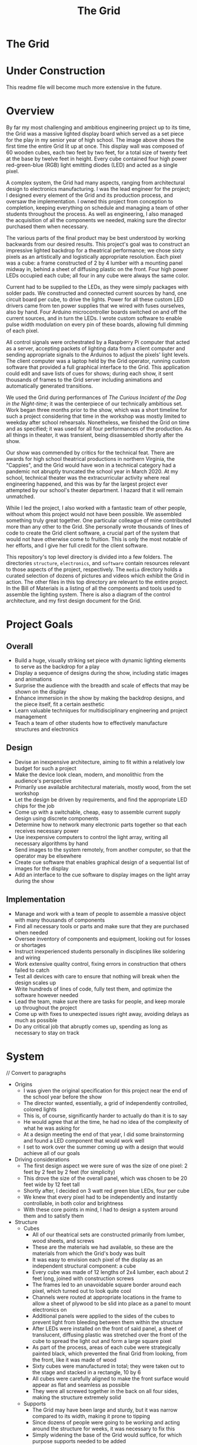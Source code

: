 #+TITLE: The Grid
#+OPTIONS: toc:nil

* The Grid
:PROPERTIES:
:UNNUMBERED: notoc
:END:

[[file:./media/pictures/first_light_crop.jpg]]

#+TOC: headlines


* Under Construction
This readme file will become much more extensive in the future.


* Overview
By far my most challenging and ambitious engineering project up to its
time, the Grid was a massive lighted display board which served as a
set piece for the play in my senior year of high school. The image
above shows the first time the entire Grid lit up at once. This
display wall was composed of 60 wooden cubes, each two feet by two
feet, for a total size of twenty feet at the base by twelve feet in
height. Every cube contained four high power red-green-blue (RGB)
light emitting diodes (LED) and acted as a single pixel.

A complex system, the Grid had many aspects, ranging from
architectural design to electronics manufacturing. I was the lead
engineer for the project; I designed every element of the Grid and its
production process, and oversaw the implementation. I owned this
project from conception to completion, keeping everything on schedule
and managing a team of other students throughout the process. As well
as engineering, I also managed the acquisition of all the components
we needed, making sure the director purchased them when necessary.

The various parts of the final product may be best understood by
working backwards from our desired results. This project's goal was to
construct an impressive lighted backdrop for a theatrical performance;
we chose sixty pixels as an artistically and logistically appropriate
resolution. Each pixel was a cube: a frame constructed of 2 by 4
lumber with a mounting panel midway in, behind a sheet of diffusing
plastic on the front. Four high power LEDs occupied each cube; all
four in any cube were always the same color.

Current had to be supplied to the LEDs, as they were simply packages
with solder pads. We constructed and connected current sources by
hand, one circuit board per cube, to drive the lights. Power for all
these custom LED drivers came from ten power supplies that we wired
with fuses ourselves, also by hand. Four Arduino microcontroller
boards switched on and off the current sources, and in turn the
LEDs. I wrote custom software to enable pulse width modulation on
every pin of these boards, allowing full dimming of each pixel.

All control signals were orchestrated by a Raspberry Pi computer that
acted as a server, accepting packets of lighting data from a client
computer and sending appropriate signals to the Arduinos to adjust the
pixels' light levels. The client computer was a laptop held by the
Grid operator, running custom software that provided a full graphical
interface to the Grid. This application could edit and save lists of
cues for shows; during each show, it sent thousands of frames to the
Grid server including animations and automatically generated
transitions.

We used the Grid during performances of /The Curious Incident of the
Dog in the Night-time/; it was the centerpiece of our technically
ambitious set. Work began three months prior to the show, which was a
short timeline for such a project considering that time in the
workshop was mostly limited to weekday after school
rehearsals. Nonetheless, we finished the Grid on time and as
specified; it was used for all four performances of the production. As
all things in theater, it was transient, being disassembled shortly
after the show.

Our show was commended by critics for the technical feat. There are
awards for high school theatrical productions in northern Virginia,
the "Cappies", and the Grid would have won in a technical category had
a pandemic not abruptly truncated the school year in March 2020. At my
school, technical theater was the extracurricular activity where real
engineering happened, and this was by far the largest project ever
attempted by our school's theater department. I hazard that it will
remain unmatched.

While I led the project, I also worked with a fantastic team of other
people, without whom this project would not have been possible. We
assembled something truly great together. One particular colleague of
mine contributed more than any other to the Grid. She personally wrote
thousands of lines of code to create the Grid client software, a
crucial part of the system that would not have otherwise come to
fruition. This is only the most notable of her efforts, and I give her
full credit for the client software.

This repository's top level directory is divided into a few
folders. The directories =structure=, =electronics=, and =software=
contain resources relevant to those aspects of the project,
respectively. The =media= directory holds a curated selection of
dozens of pictures and videos which exhibit the Grid in action. The
other files in this top directory are relevant to the entire
project. In the Bill of Materials is a listing of all the components
and tools used to assemble the lighting system. There is also a
diagram of the control architecture, and my first design document for
the Grid.


* Project Goals
** Overall
- Build a huge, visually striking set piece with dynamic lighting
  elements to serve as the backdrop for a play
- Display a sequence of designs during the show, including static
  images and animations
- Surprise the audience with the breadth and scale of effects that may
  be shown on the display
- Enhance immersion in the show by making the backdrop designs, and
  the piece itself, fit a certain aesthetic
- Learn valuable techniques for multidisciplinary engineering and
  project management
- Teach a team of other students how to effectively manufacture
  structures and electronics

** Design
- Devise an inexpensive architecture, aiming to fit within a
  relatively low budget for such a project
- Make the device look clean, modern, and monolithic from the
  audience's perspective
- Primarily use available architectural materials, mostly wood, from
  the set workshop
- Let the design be driven by requirements, and find the appropriate
  LED chips for the job
- Come up with a switchable, cheap, easy to assemble current supply
  design using discrete components
- Determine how to network many electronic parts together so that each
  receives necessary power
- Use inexpensive computers to control the light array, writing all
  necessary algorithms by hand
- Send images to the system remotely, from another computer, so that
  the operator may be elsewhere
- Create cue software that enables graphical design of a sequential
  list of images for the display
- Add an interface to the cue software to display images on the light
  array during the show

  
** Implementation
- Manage and work with a team of people to assemble a massive object
  with many thousands of components
- Find all necessary tools or parts and make sure that they are
  purchased when needed
- Oversee inventory of components and equipment, looking out for
  losses or shortages
- Instruct inexperienced students personally in disciplines like
  soldering and wiring
- Work extensive quality control, fixing errors in construction that
  others failed to catch
- Test all devices with care to ensure that nothing will break when
  the design scales up
- Write hundreds of lines of code, fully test them, and optimize the
  software however needed
- Lead the team, make sure there are tasks for people, and keep morale
  up throughout the project
- Come up with fixes to unexpected issues right away, avoiding delays
  as much as possible
- Do any critical job that abruptly comes up, spending as long as
  necessary to stay on track


* System
[[file:./LEDarchitecture.png]]

// Convert to paragraphs

- Origins
  - I was given the original specification for this project near the
    end of the school year before the show
  - The director wanted, essentially, a grid of independently
    controlled, colored lights
  - This is, of course, significantly harder to actually do than it is
    to say
  - He would agree that at the time, he had no idea of the complexity of
    what he was asking for
  - At a design meeting the end of that year, I did some brainstorming
    and found a LED component that would work well
  - I set to work over the summer coming up with a design that would
    achieve all of our goals
    
- Driving considerations
  - The first design aspect we were sure of was the size of one pixel:
    2 feet by 2 feet by 2 feet (for simplicity)
  - This drove the size of the overall panel, which was chosen to be
    20 feet wide by 12 feet tall
  - Shortly after, I decided on 3 watt red green blue LEDs, four per
    cube
  - We knew that every pixel had to be independently and instantly
    controllable, in both color and brightness
  - With these core points in mind, I had to design a system around
    them and to satisfy them
    
- Structure
  - Cubes
    - All of our theatrical sets are constructed primarily from
      lumber, wood sheets, and screws
    - These are the materials we had available, so these are the
      materials from which the Grid's body was built
    - It was easy to envision each pixel of the display as an
      independent structural component: a cube
    - Every cube was made of 12 lengths of 2x4 lumber, each about 2
      feet long, joined with construction screws
    - The frames led to an unavoidable square border around each
      pixel, which turned out to look quite cool
    - Channels were routed at appropriate locations in the frame to
      allow a sheet of plywood to be slid into place as a panel to
      mount electronics on
    - Additional panels were applied to the sides of the cubes to
      prevent light from bleeding between them within the structure
    - After LEDs were installed on the front of said panel, a sheet of
      translucent, diffusing plastic was stretched over the front of
      the cube to spread the light out and form a large square pixel
    - As part of the process, areas of each cube were strategically
      painted black, which prevented the final Grid from looking, from
      the front, like it was made of wood
    - Sixty cubes were manufactured in total; they were taken out to
      the stage and stacked in a rectangle, 10 by 6
    - All cubes were carefully aligned to make the front surface would
      appear as flat and seamless as possible
    - They were all screwed together in the back on all four sides,
      making the structure extremely solid
      
  - Supports
    - The Grid may have been large and sturdy, but it was narrow
      compared to its width, making it prone to tipping
    - Since dozens of people were going to be working and acting
      around the structure for weeks, it was necessary to fix this
    - Simply widening the base of the Grid would suffice, for which
      purpose supports needed to be added
    - I added diagonal supports to the front first; these needed to be
      short to evade notice by the audience
    - The front supports only extended by about a foot, but this was
      enough to prevent tipping in that direction, especially because
      everyone stayed well away to avoid damaging the plastic sheets
    - Rear supports were much more important, as techs would be
      working behind the structure for long periods
    - I connected four long supports to the back of the grid, running
      from the floor to the third cube up from the bottom
    - Skids connecting the ends of the supports to the base of the
      Grid proper kept everything firmly attached
    - These large supports made the Grid practically unshakable, and
      as safe as any of our other sets
    - I and several others even took to climbing on the back of the
      structure to access difficult areas
    
- Electronics
  - Current Sources
    - Knowing the kind of LED I would be using, I then needed to decide
      how to distribute power to all 240 of them
    - An LED's brightness is a function of its current, and small
      variations in current can lead to significant fluctuations
    - For this reason, I needed to ensure that constant current would
      pass thru each LED
    - Every red green blue light emitting diode package in fact contains
      three independent LEDs, one of each color
    - Every individual diode is rated for ~350 milliamps of current, so
      that is what I needed to provide
    - I considered schemes to provide current to all three colors of a
      package with one circuit, but it would still have been possible
      for one chip to heat, draw more, and go into runaway
    - In the end, it was necessary to include 720 independent current
      sources in the design, 0.35 A each
    - It turned out to be far, far cheaper to purchase individual
      transistors and resistors with which to assemble current sources
      ourselves, as opposed to purchasing what was available
    - Every cube (pixel) contained 12 current sources (4 LED
      packages * 3 colors each); all were on the same circuit board
      and cooled with a PC case fan
    - I designed the circuit and board layout in Kicad, did several
      prototyping passes, and taught others to build boards
    - More discussion on this later, but our current sources, something
      like 15000 connections total, were all soldered by hand
      
  - Power Supply
    - Power into the auditorium stage is provided by 3 pin stage
      connectors, 120 volts at 60 hertz with a 20 amp maximum
    - I needed to supply 720 independent current sources with 0.35
      amps direct current at around 3 volts
    - The only way to do the step down safely was to use commodity
      power supplies
    - The cheapest power supplies available supply 12 volts DC with a
      maximum of 30 amps of current
    - These were the only commonly available supplies that satisfied
      my requirements without being too expensive; I acquired 10
    - Each supply was to provide the power for one column of the Grid,
      or six circuit boards, or 72 current sources
    - This is about 25 amps at 2.5 - 3.5 volts, but the supply voltage
      is mostly irrelevant because the current sources step it down
    - That is not equivalent to 25 amps at 12 volts and so did not
      challenge the max power capability of the supplies; this
      prevented any voltage fluctuations or overheating
    - A standard supply has a row of bare screw terminals, which are
      dangerous if uncovered, exposing people to line voltage
    - These had to be dealt with, and we wanted switches and fuses on
      the power supplies, so covers were necessary
    - I designed power supply covers in a CAD program, including holes
      for line power cable, output sockets, switch, fuses, voltmeter,
      and a cooling grille
    - We had the covers and plastic feet to keep the supplies off wood
      3D printed, and assembled the final products
      
  - Integration
    - Having an electronic system design is one thing, but integrating
      it into a 12 foot high wooden structure is quite another
    - As we finished building each cube, we affixed 4 LED packages to
      the mounting panel in its middle
    - The LEDs went on the front of the panel, and all of the other
      electronics went on the back
    - Before placing every LED, long connecting wires had to be
      soldered to its four pads and run through a hole to the back of
      the cube
    - Thus, the Grid structure was built out of cubes onstage with all
      LEDs already installed
    - After every circuit board was completed and tested, it had to be
      attached to the back of a cube's mounting panel
    - Each circuit board had sixteen sockets for the sixteen wires
      from the LEDs, which had to be carefully connected with pliers
    - In addition to those, there were three sockets for the control
      wires from the microcontrollers, which were much, much longer
      and had to be run across the back of the Grid and secured
    - Sixty desktop computer case fans were acquired to cool the
      transistors of the circuit boards
    - These, too, had to be mounted to the internal structure of the
      cube and connected to the circuit board for power
    - The circuit boards could not be powered without the power
      supplies, which were placed in the third cube from the ground in
      each column
    - Handmade power cables connected the supply output sockets to
      screw terminals on each circuit board
    - More custom cables ran from the power supplies to backstage
      stage pin connectors
      
- Software
  - Microcontrollers
    - Each cube had three colors of LED: red, green, and blue, which
      had to be controlled independently
    - With 60 cubes and 3 colors per cube, 180 control channels were
      needed to switch all of the LEDs
    - I needed cheap programmable boards with many 5 volt logic
      outputs, so I went with the Arduino Mega
    - Since each Arduino has 54 logic outputs, we needed four of them
      to cover the 180 channels that controlled the Grid
    - Each circuit board had three control inputs that were connected
      to Arduino logic outputs
    - A HIGH signal turned on the LED, while a LOW signal kept it off
    - LEDs, of course, have no brightness controls, so it is necessary
      to mediate the brightness by switching rapidly
    - By turning them on and off many times per second, but changing
      the amount of time they are on during each second, the LEDs can
      be made to appear to change in brightness
    - The ATmega processors used in the Arduino have a small number of
      hardware PWM outputs, but I needed every output to be capable of
      pulse width modulation
    - I ended up having to implement PWM dimming in software, writing
      a program in C++ that switched the logic outputs many times
      every second and dimmed the LEDs
    - This nearly did not work because the processors run at only 4
      MHz, but the Arduinos were just fast enough
    - By dimming the different colors different amounts, any color
      that is a combination of light colors may be achieved
    - It is necessary, during the show, to constantly communicate to
      the Arduinos whether any colors need to be changed
    - They can receive data over a serial connection; luckily, the
      computer we used to oversee them had four USB ports
    - Each Arduino kept a list containing the brightness of every one
      of its channels
    - They were sent little "packets" over serial connection
      consisting of a header for alignment, a channel number, and a
      light intensity, each a single byte
    - On every PWM cycle, the boards checked for new packets and
      changed the brightness of relevant channels accordingly

  - Grid Server
    - The four independent microcontrollers controlled the LEDs
      themselves, but they needed to be overseen
    - For control of the entire Grid, a full fledged computer was
      necessary, so we got a Raspberry Pi 4
    - This processor had a fast enough clock speed to communicate with
      an operator's client program and all four Arduinos at once
    - It would be impractical for the Grid operator to be physically
      next to it at all times, so it was necessary to be able to send
      instructions about updating the display remotely
    - This component is called the Grid server because it "serves"
      access to the Grid's physical display
    - While the LEDs are connected to the Arduinos with hundreds of
      wires, the Arduinos connect to the server with only four USB
      cables
    - The server itself, and by extension the entire Grid, is
      controlled over an Ethernet connection
    - Our auditorium contains an isolated Ethernet network to control
      the many lighting fixtures, and it has ports in several
      convenient places, including backstage and the booth
    - The server computer was connected to a backstage Ethernet port
      and assigned a static IP address
    - The operator's computer, running the client program, was
      connected to an Ethernet port in the booth at the back of the
      auditorium, where the Grid is fully visible
    - Listening on a TCP socket, the server made a connection with the
      client and prepared to receive control data
    - Data came into the server in large chunks, with cube numbers
      associated with RGB color values
    - The server mapped the cube numbers to the appropriate Arduinos
      and logic outputs thereof, and sent off serial packets
    - Since packets were received over Ethernet and sent out over
      serial almost constantly, I placed these functions in separate
      threads so that they could run asynchronously
    - This server computer was the point of access to the entire Grid,
      and I made an SSH connection into it and ran test and
      troubleshooting programs on many occasions

  - Grid Client
    - I give full credit for this impressive piece of software to one
      of my friends, a technician and actor who wrote it in just a
      couple weeks and saved the Grid
    - It was important to have a piece of software from which the Grid
      could be easily controlled
    - Just sending data remotely, however, is not nearly enough, as
      entering data to be displayed as RGB images by hand would take a
      prohibitively long time
    - Thus, we needed a program that provided a graphical interface to
      the Grid: a list of cues to be replayed during shows, all
      created using a software representation of the Grid on which
      colors could be changed with a few clicks
    - We needed both a graphical user interface and extremely fast
      development time, so we chose to use Python and the Qt framework
    - Python is not a great language for application development, but
      it is quick to write and fast enough for this one time purpose
    - The Qt framework provides a system to build graphical interfaces
      relatively easily, and bindings to the GUI components for use
      within an event driven program
    - My friend built an interface that featured a scrollable cue list
      with editable cue names and numbers
    - Next to the list was a representation of the Grid: 60 boxes,
      colored according to the design stored in the selected cue
    - It was also possible to choose transitions between different
      cues and set their length
    - The most used transition in our show was a smooth fade from one
      design to another
    - An editing mode was included in the software, allowing the
      operator to select any cube and set its color, then send the
      result to the Grid for viewing
    - There was also a blind mode, enabling editing of cues without
      changing what appeared on the Grid
    - One fantastic feature was the ability to create animations and
      store them in a cue, which allowed effects like rain or a game
      of Tetris to be created
    - All of the cues were stored in a custom text file format, which
      was written by the software on every change and read on startup
    - The software used a small routine which I wrote to send packets
      full of color data to the Grid server
    - The software was optimized with threading so that transitions
      could be run, and packets sent, without causing the GUI to hang
      and become unresponsive
    - I was the Grid operator during all four shows, and the Grid
      client performed admirably throughout


* Structure
[[file:structure/grid_3.jpg]]

// Finish


* Electronics
[[file:electronics/current-sources/finished_boards_3.jpg]]

// Finish


* Software
[[file:software/control_interface_2.png]]

// Finish


* Reflection
[[file:media/pictures/reflection.jpg]]

// Finish
